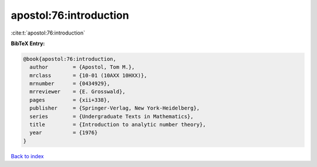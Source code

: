 apostol:76:introduction
=======================

:cite:t:`apostol:76:introduction`

**BibTeX Entry:**

.. code-block:: bibtex

   @book{apostol:76:introduction,
     author        = {Apostol, Tom M.},
     mrclass       = {10-01 (10AXX 10HXX)},
     mrnumber      = {0434929},
     mrreviewer    = {E. Grosswald},
     pages         = {xii+338},
     publisher     = {Springer-Verlag, New York-Heidelberg},
     series        = {Undergraduate Texts in Mathematics},
     title         = {Introduction to analytic number theory},
     year          = {1976}
   }

`Back to index <../By-Cite-Keys.rst>`_
